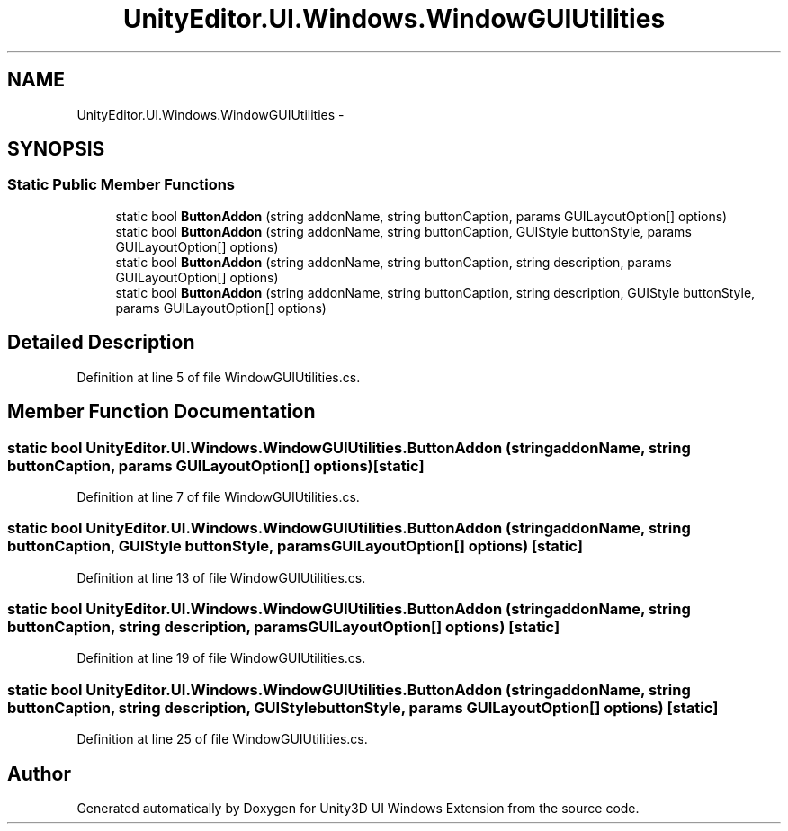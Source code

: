 .TH "UnityEditor.UI.Windows.WindowGUIUtilities" 3 "Fri Apr 3 2015" "Version version 0.8a" "Unity3D UI Windows Extension" \" -*- nroff -*-
.ad l
.nh
.SH NAME
UnityEditor.UI.Windows.WindowGUIUtilities \- 
.SH SYNOPSIS
.br
.PP
.SS "Static Public Member Functions"

.in +1c
.ti -1c
.RI "static bool \fBButtonAddon\fP (string addonName, string buttonCaption, params GUILayoutOption[] options)"
.br
.ti -1c
.RI "static bool \fBButtonAddon\fP (string addonName, string buttonCaption, GUIStyle buttonStyle, params GUILayoutOption[] options)"
.br
.ti -1c
.RI "static bool \fBButtonAddon\fP (string addonName, string buttonCaption, string description, params GUILayoutOption[] options)"
.br
.ti -1c
.RI "static bool \fBButtonAddon\fP (string addonName, string buttonCaption, string description, GUIStyle buttonStyle, params GUILayoutOption[] options)"
.br
.in -1c
.SH "Detailed Description"
.PP 
Definition at line 5 of file WindowGUIUtilities\&.cs\&.
.SH "Member Function Documentation"
.PP 
.SS "static bool UnityEditor\&.UI\&.Windows\&.WindowGUIUtilities\&.ButtonAddon (string addonName, string buttonCaption, params GUILayoutOption[] options)\fC [static]\fP"

.PP
Definition at line 7 of file WindowGUIUtilities\&.cs\&.
.SS "static bool UnityEditor\&.UI\&.Windows\&.WindowGUIUtilities\&.ButtonAddon (string addonName, string buttonCaption, GUIStyle buttonStyle, params GUILayoutOption[] options)\fC [static]\fP"

.PP
Definition at line 13 of file WindowGUIUtilities\&.cs\&.
.SS "static bool UnityEditor\&.UI\&.Windows\&.WindowGUIUtilities\&.ButtonAddon (string addonName, string buttonCaption, string description, params GUILayoutOption[] options)\fC [static]\fP"

.PP
Definition at line 19 of file WindowGUIUtilities\&.cs\&.
.SS "static bool UnityEditor\&.UI\&.Windows\&.WindowGUIUtilities\&.ButtonAddon (string addonName, string buttonCaption, string description, GUIStyle buttonStyle, params GUILayoutOption[] options)\fC [static]\fP"

.PP
Definition at line 25 of file WindowGUIUtilities\&.cs\&.

.SH "Author"
.PP 
Generated automatically by Doxygen for Unity3D UI Windows Extension from the source code\&.
